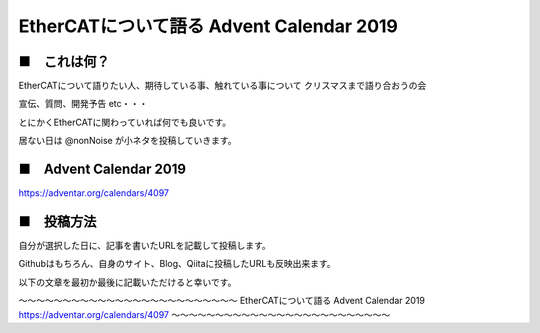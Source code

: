 =============================================================
EtherCATについて語る Advent Calendar 2019
=============================================================


■　これは何？
--------------------------------------------------------------

EtherCATについて語りたい人、期待している事、触れている事について
クリスマスまで語り合おうの会

宣伝、質問、開発予告 etc・・・

とにかくEtherCATに関わっていれば何でも良いです。

居ない日は @nonNoise が小ネタを投稿していきます。



■　Advent Calendar 2019
--------------------------------------------------------------

https://adventar.org/calendars/4097


■　投稿方法
--------------------------------------------------------------

自分が選択した日に、記事を書いたURLを記載して投稿します。

Githubはもちろん、自身のサイト、Blog、Qiitaに投稿したURLも反映出来ます。

以下の文章を最初か最後に記載いただけると幸いです。

〜〜〜〜〜〜〜〜〜〜〜〜〜〜〜〜〜〜〜〜〜〜〜〜〜
EtherCATについて語る Advent Calendar 2019
https://adventar.org/calendars/4097
〜〜〜〜〜〜〜〜〜〜〜〜〜〜〜〜〜〜〜〜〜〜〜〜〜


